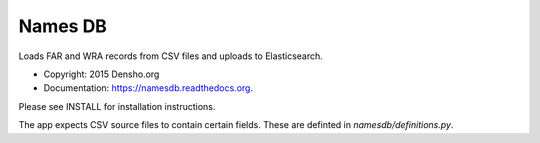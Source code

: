 ===============================
Names DB
===============================

.. image:: https://img.shields.io/travis/densho/namesdb.svg
        :target: https://travis-ci.org/densho/namesdb

.. image:: https://img.shields.io/pypi/v/namesdb.svg
        :target: https://pypi.python.org/pypi/namesdb


Loads FAR and WRA records from CSV files and uploads to Elasticsearch.

* Copyright: 2015 Densho.org
* Documentation: https://namesdb.readthedocs.org.

Please see INSTALL for installation instructions.

The app expects CSV source files to contain certain fields.  These are definted in `namesdb/definitions.py`.
